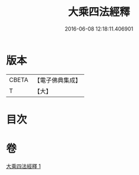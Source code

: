 #+TITLE: 大乘四法經釋 
#+DATE: 2016-06-08 12:18:11.406901

* 版本
 |     CBETA|【電子佛典集成】|
 |         T|【大】     |

* 目次

* 卷
[[file:KR6i0594_001.txt][大乘四法經釋 1]]

